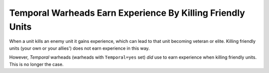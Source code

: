 .. index:: Temporal; Temporal warheads no longer gain experience when used against allies.

===========================================================
Temporal Warheads Earn Experience By Killing Friendly Units
===========================================================

When a unit kills an enemy unit it gains experience, which can lead to
that unit becoming veteran or elite. Killing friendly units (your own
or your allies') does not earn experience in this way.

However, *Temporal* warheads (warheads with ``Temporal=yes`` set) *did*
use to earn experience when killing friendly units. This is no longer
the case. 

.. versionadded:: 0.1
